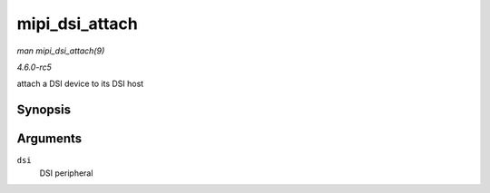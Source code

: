 .. -*- coding: utf-8; mode: rst -*-

.. _API-mipi-dsi-attach:

===============
mipi_dsi_attach
===============

*man mipi_dsi_attach(9)*

*4.6.0-rc5*

attach a DSI device to its DSI host


Synopsis
========

.. c:function:: int mipi_dsi_attach( struct mipi_dsi_device * dsi )

Arguments
=========

``dsi``
    DSI peripheral


.. ------------------------------------------------------------------------------
.. This file was automatically converted from DocBook-XML with the dbxml
.. library (https://github.com/return42/sphkerneldoc). The origin XML comes
.. from the linux kernel, refer to:
..
.. * https://github.com/torvalds/linux/tree/master/Documentation/DocBook
.. ------------------------------------------------------------------------------
